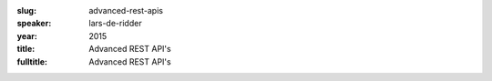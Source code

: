 :slug: advanced-rest-apis
:speaker: lars-de-ridder
:year: 2015
:title: Advanced REST API's
:fulltitle: Advanced REST API's


